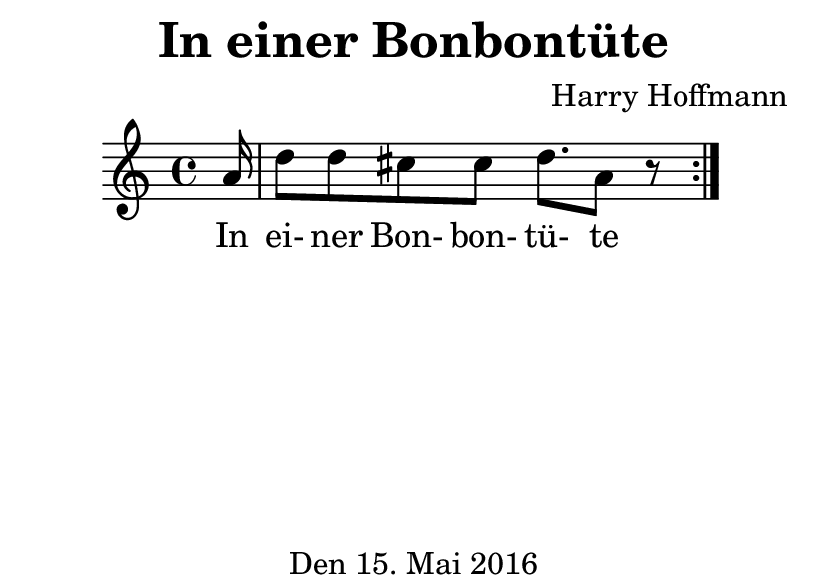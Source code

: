 \version "2.18.2"
#(set-default-paper-size "a7landscape")
\header {
    title = "In einer Bonbontüte"
    composer = "Harry Hoffmann"
    tagline = "Den 15. Mai 2016"
}
\score {
    \relative c'' {
            <<
            \new Staff \with {
                %instrumentName = #"Recorder"
            } {
                \set Staff.midiInstrument = #"recorder"
                \repeat volta 2 {
                    \partial 16 a16 d8 d cis cis d8. a8 r8
                }
            }
            \addlyrics {
                In ei- ner Bon- bon- tü- te
            }
            >>
    }
    \layout {
        %indent = 2\cm
    }
    \midi {
        \tempo 4 = 80
    }
}
